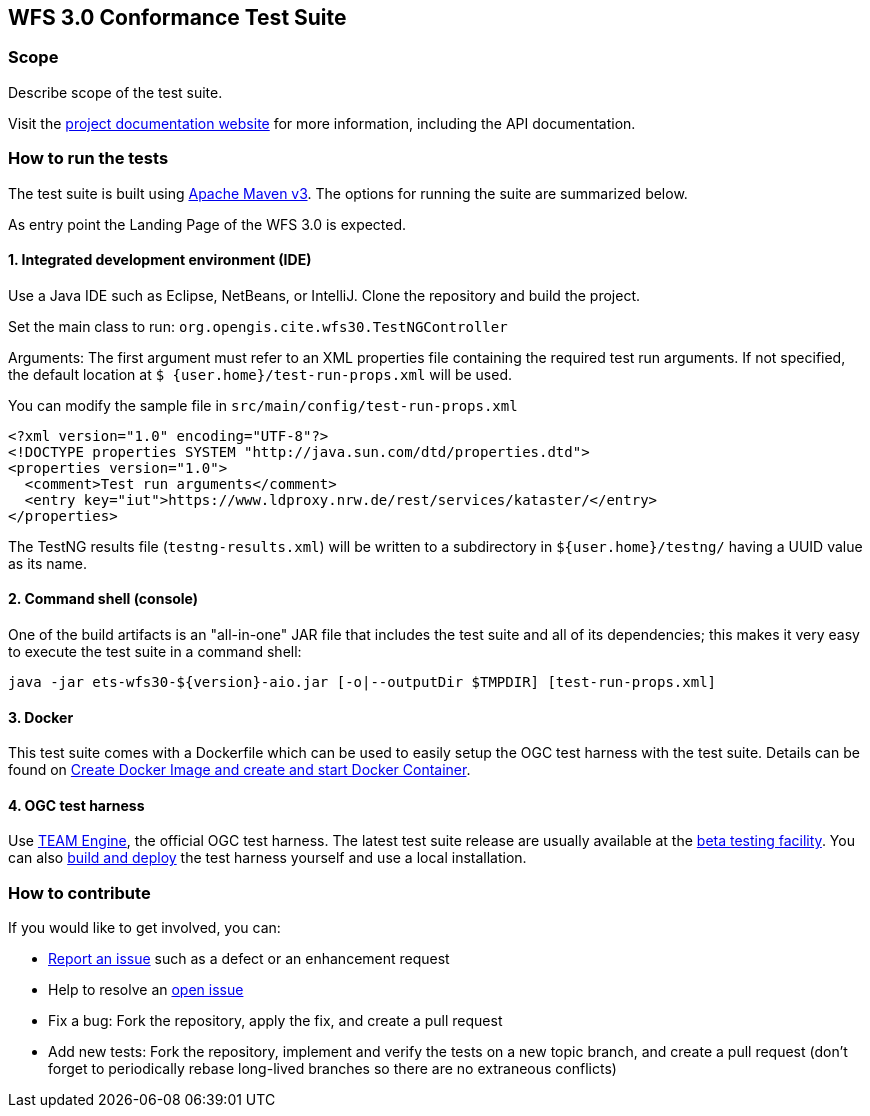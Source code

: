 == WFS 3.0 Conformance Test Suite

=== Scope

Describe scope of the test suite.

Visit the http://opengeospatial.github.io/ets-wfs30/[project documentation website]
for more information, including the API documentation.

=== How to run the tests

The test suite is built using https://maven.apache.org/[Apache Maven v3]. The options
for running the suite are summarized below.

As entry point the Landing Page of the WFS 3.0 is expected.

==== 1. Integrated development environment (IDE)

Use a Java IDE such as Eclipse, NetBeans, or IntelliJ. Clone the repository and build the project.

Set the main class to run: `org.opengis.cite.wfs30.TestNGController`

Arguments: The first argument must refer to an XML properties file containing the
required test run arguments. If not specified, the default location at `$
{user.home}/test-run-props.xml` will be used.

You can modify the sample file in `src/main/config/test-run-props.xml`

[source,xml]
----
<?xml version="1.0" encoding="UTF-8"?>
<!DOCTYPE properties SYSTEM "http://java.sun.com/dtd/properties.dtd">
<properties version="1.0">
  <comment>Test run arguments</comment>
  <entry key="iut">https://www.ldproxy.nrw.de/rest/services/kataster/</entry>
</properties>
----

The TestNG results file (`testng-results.xml`) will be written to a subdirectory
in `${user.home}/testng/` having a UUID value as its name.

==== 2. Command shell (console)

One of the build artifacts is an "all-in-one" JAR file that includes the test
suite and all of its dependencies; this makes it very easy to execute the test
suite in a command shell:

`java -jar ets-wfs30-${version}-aio.jar [-o|--outputDir $TMPDIR] [test-run-props.xml]`

==== 3. Docker

This test suite comes with a Dockerfile which can be used to easily setup the OGC test harness with
the test suite. Details can be found on https://github.com/opengeospatial/cite/wiki/How-to-create-Docker-Images-of-test-suites#create-docker-image-and-create-and-start-docker-container[Create Docker Image and create and start Docker Container].

==== 4. OGC test harness

Use https://github.com/opengeospatial/teamengine[TEAM Engine], the official OGC test harness.
The latest test suite release are usually available at the http://cite.opengeospatial.org/te2/[beta testing facility].
You can also https://github.com/opengeospatial/teamengine[build and deploy] the test
harness yourself and use a local installation.

=== How to contribute

If you would like to get involved, you can:

* https://github.com/opengeospatial/ets-cat30/issues[Report an issue] such as a defect or
an enhancement request
* Help to resolve an https://github.com/opengeospatial/ets-cat30/issues?q=is%3Aopen[open issue]
* Fix a bug: Fork the repository, apply the fix, and create a pull request
* Add new tests: Fork the repository, implement and verify the tests on a new topic branch,
and create a pull request (don't forget to periodically rebase long-lived branches so
there are no extraneous conflicts)